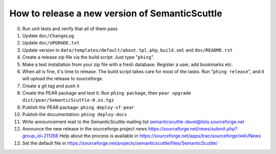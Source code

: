 How to release a new version of SemanticScuttle
===============================================

0. Run unit tests and verify that all of them pass
1. Update ``doc/ChangeLog``
2. Update ``doc/UPGRADE.txt``
3. Update version in ``data/templates/default/about.tpl.php``,
   ``build.xml`` and ``doc/README.rst``
4. Create a release zip file via the build script:
   Just type "``phing``".
5. Make a test installation from your zip file with a fresh
   database. Register a user, add bookmarks etc.
6. When all is fine, it's time to release.
   The build script takes care for most of the
   tasks.
   Run "``phing release``", and it will upload the release to
   sourceforge.
7. Create a git tag and push it
8. Create the PEAR package and test it:
   Run ``phing package``, then
   ``pear upgrade dist/pear/SemanticScuttle-0.xx.tgz``
9. Publish the PEAR package: ``phing deploy-sf-pear``
10. Publish the documentation: ``phing deploy-docs``
11. Write announcement mail to the SemanticScuttle mailing list
    semanticscuttle-devel@lists.sourceforge.net
12. Announce the new release in the sourceforge project news
    https://sourceforge.net/news/submit.php?group_id=211356
    Help about the process is available in
    https://sourceforge.net/apps/trac/sourceforge/wiki/News
13. Set the default file in
    https://sourceforge.net/projects/semanticscuttle/files/SemanticScuttle/
